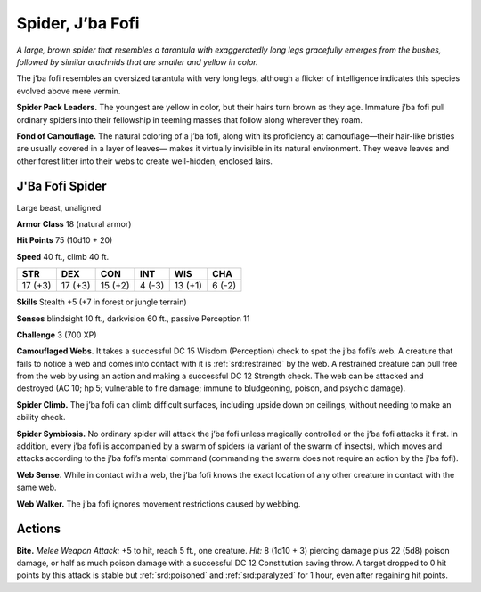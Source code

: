 
.. _tob:j-ba-fofi-spider:

Spider, J’ba Fofi
-----------------

*A large, brown spider that resembles a tarantula with
exaggeratedly long legs gracefully emerges from the
bushes, followed by similar arachnids that are
smaller and yellow in color.*

The j’ba fofi resembles an oversized
tarantula with very long legs, although
a flicker of intelligence indicates this
species evolved above mere vermin.

**Spider Pack Leaders.** The
youngest are yellow in color, but
their hairs turn brown as they age.
Immature j’ba fofi pull ordinary
spiders into their fellowship in
teeming masses that follow along
wherever they roam.

**Fond of Camouflage.** The
natural coloring of a j’ba fofi,
along with its proficiency
at camouflage—their
hair-like bristles are usually
covered in a layer of leaves—
makes it virtually invisible in
its natural environment.
They weave leaves and
other forest litter into
their webs to create well-hidden, enclosed lairs.

J'Ba Fofi Spider
~~~~~~~~~~~~~~~~

Large beast, unaligned

**Armor Class** 18 (natural armor)

**Hit Points** 75 (10d10 + 20)

**Speed** 40 ft., climb 40 ft.

+-----------+----------+-----------+-----------+-----------+-----------+
| STR       | DEX      | CON       | INT       | WIS       | CHA       |
+===========+==========+===========+===========+===========+===========+
| 17 (+3)   | 17 (+3)  | 15 (+2)   | 4 (-3)    | 13 (+1)   | 6 (-2)    |
+-----------+----------+-----------+-----------+-----------+-----------+

**Skills** Stealth +5 (+7 in forest or jungle terrain)

**Senses** blindsight 10 ft., darkvision 60 ft., passive Perception 11

**Challenge** 3 (700 XP)

**Camouflaged Webs.** It takes a successful DC 15 Wisdom
(Perception) check to spot the j’ba fofi’s web. A creature
that fails to notice a web and comes into contact with it is
:ref:`srd:restrained` by the web. A restrained creature can pull free from
the web by using an action and making a successful DC 12
Strength check. The web can be attacked and destroyed (AC
10; hp 5; vulnerable to fire damage; immune to bludgeoning,
poison, and psychic damage).

**Spider Climb.** The j’ba fofi can climb difficult surfaces,
including upside down on ceilings, without needing to make
an ability check.

**Spider Symbiosis.** No ordinary spider will attack the j’ba fofi
unless magically controlled or the j’ba fofi attacks it first. In
addition, every j’ba fofi is accompanied by a swarm of spiders
(a variant of the swarm of insects), which moves and attacks
according to the j’ba fofi’s mental command (commanding the
swarm does not require an action by the j’ba fofi).

**Web Sense.** While in contact with a web, the j’ba fofi knows the
exact location of any other creature in contact with the same
web.

**Web Walker.** The j’ba fofi ignores movement restrictions caused
by webbing.

Actions
~~~~~~~

**Bite.** *Melee Weapon Attack:* +5 to hit, reach 5 ft., one creature.
*Hit:* 8 (1d10 + 3) piercing damage plus 22 (5d8) poison
damage, or half as much poison damage with a successful DC
12 Constitution saving throw. A target dropped to 0 hit points
by this attack is stable but :ref:`srd:poisoned` and :ref:`srd:paralyzed` for 1 hour,
even after regaining hit points.
